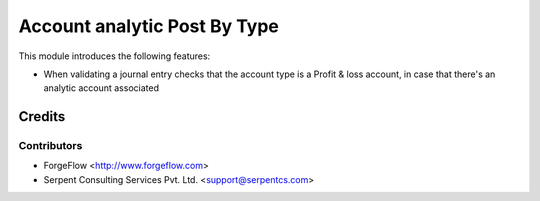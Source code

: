 =============================
Account analytic Post By Type
=============================

This module introduces the following features:

* When validating a journal entry checks that the account type is a Profit &
  loss account, in case that there's an analytic account associated


Credits
=======

Contributors
------------

* ForgeFlow <http://www.forgeflow.com>
* Serpent Consulting Services Pvt. Ltd. <support@serpentcs.com>
